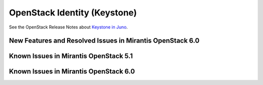 
.. _keystone-rn:

OpenStack Identity (Keystone)
=============================

See the OpenStack Release Notes about
`Keystone in Juno
<https://wiki.openstack.org/wiki/ReleaseNotes/Juno#OpenStack_Identity_.28Keystone.29>`_.

New Features and Resolved Issues in Mirantis OpenStack 6.0
----------------------------------------------------------

Known Issues in Mirantis OpenStack 5.1
--------------------------------------

Known Issues in Mirantis OpenStack 6.0
--------------------------------------

